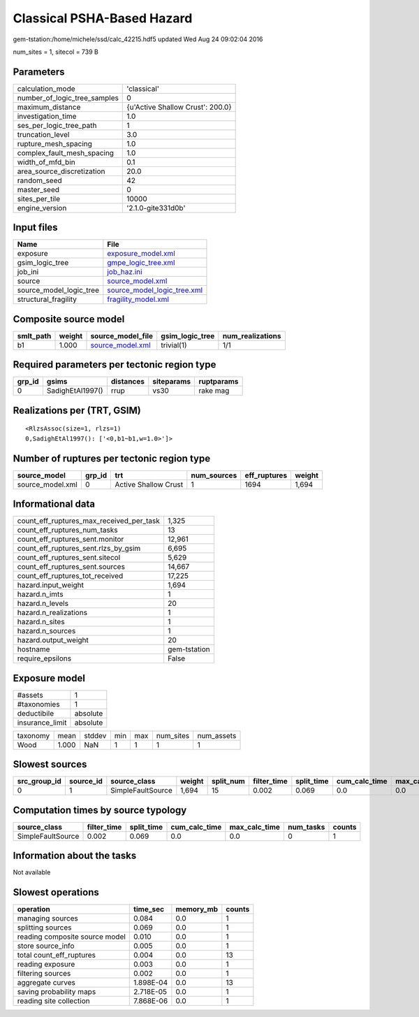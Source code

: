 Classical PSHA-Based Hazard
===========================

gem-tstation:/home/michele/ssd/calc_42215.hdf5 updated Wed Aug 24 09:02:04 2016

num_sites = 1, sitecol = 739 B

Parameters
----------
============================ ================================
calculation_mode             'classical'                     
number_of_logic_tree_samples 0                               
maximum_distance             {u'Active Shallow Crust': 200.0}
investigation_time           1.0                             
ses_per_logic_tree_path      1                               
truncation_level             3.0                             
rupture_mesh_spacing         1.0                             
complex_fault_mesh_spacing   1.0                             
width_of_mfd_bin             0.1                             
area_source_discretization   20.0                            
random_seed                  42                              
master_seed                  0                               
sites_per_tile               10000                           
engine_version               '2.1.0-gite331d0b'              
============================ ================================

Input files
-----------
======================= ============================================================
Name                    File                                                        
======================= ============================================================
exposure                `exposure_model.xml <exposure_model.xml>`_                  
gsim_logic_tree         `gmpe_logic_tree.xml <gmpe_logic_tree.xml>`_                
job_ini                 `job_haz.ini <job_haz.ini>`_                                
source                  `source_model.xml <source_model.xml>`_                      
source_model_logic_tree `source_model_logic_tree.xml <source_model_logic_tree.xml>`_
structural_fragility    `fragility_model.xml <fragility_model.xml>`_                
======================= ============================================================

Composite source model
----------------------
========= ====== ====================================== =============== ================
smlt_path weight source_model_file                      gsim_logic_tree num_realizations
========= ====== ====================================== =============== ================
b1        1.000  `source_model.xml <source_model.xml>`_ trivial(1)      1/1             
========= ====== ====================================== =============== ================

Required parameters per tectonic region type
--------------------------------------------
====== ================ ========= ========== ==========
grp_id gsims            distances siteparams ruptparams
====== ================ ========= ========== ==========
0      SadighEtAl1997() rrup      vs30       rake mag  
====== ================ ========= ========== ==========

Realizations per (TRT, GSIM)
----------------------------

::

  <RlzsAssoc(size=1, rlzs=1)
  0,SadighEtAl1997(): ['<0,b1~b1,w=1.0>']>

Number of ruptures per tectonic region type
-------------------------------------------
================ ====== ==================== =========== ============ ======
source_model     grp_id trt                  num_sources eff_ruptures weight
================ ====== ==================== =========== ============ ======
source_model.xml 0      Active Shallow Crust 1           1694         1,694 
================ ====== ==================== =========== ============ ======

Informational data
------------------
======================================== ============
count_eff_ruptures_max_received_per_task 1,325       
count_eff_ruptures_num_tasks             13          
count_eff_ruptures_sent.monitor          12,961      
count_eff_ruptures_sent.rlzs_by_gsim     6,695       
count_eff_ruptures_sent.sitecol          5,629       
count_eff_ruptures_sent.sources          14,667      
count_eff_ruptures_tot_received          17,225      
hazard.input_weight                      1,694       
hazard.n_imts                            1           
hazard.n_levels                          20          
hazard.n_realizations                    1           
hazard.n_sites                           1           
hazard.n_sources                         1           
hazard.output_weight                     20          
hostname                                 gem-tstation
require_epsilons                         False       
======================================== ============

Exposure model
--------------
=============== ========
#assets         1       
#taxonomies     1       
deductibile     absolute
insurance_limit absolute
=============== ========

======== ===== ====== === === ========= ==========
taxonomy mean  stddev min max num_sites num_assets
Wood     1.000 NaN    1   1   1         1         
======== ===== ====== === === ========= ==========

Slowest sources
---------------
============ ========= ================= ====== ========= =========== ========== ============= ============= =========
src_group_id source_id source_class      weight split_num filter_time split_time cum_calc_time max_calc_time num_tasks
============ ========= ================= ====== ========= =========== ========== ============= ============= =========
0            1         SimpleFaultSource 1,694  15        0.002       0.069      0.0           0.0           0        
============ ========= ================= ====== ========= =========== ========== ============= ============= =========

Computation times by source typology
------------------------------------
================= =========== ========== ============= ============= ========= ======
source_class      filter_time split_time cum_calc_time max_calc_time num_tasks counts
================= =========== ========== ============= ============= ========= ======
SimpleFaultSource 0.002       0.069      0.0           0.0           0         1     
================= =========== ========== ============= ============= ========= ======

Information about the tasks
---------------------------
Not available

Slowest operations
------------------
============================== ========= ========= ======
operation                      time_sec  memory_mb counts
============================== ========= ========= ======
managing sources               0.084     0.0       1     
splitting sources              0.069     0.0       1     
reading composite source model 0.010     0.0       1     
store source_info              0.005     0.0       1     
total count_eff_ruptures       0.004     0.0       13    
reading exposure               0.003     0.0       1     
filtering sources              0.002     0.0       1     
aggregate curves               1.898E-04 0.0       13    
saving probability maps        2.718E-05 0.0       1     
reading site collection        7.868E-06 0.0       1     
============================== ========= ========= ======